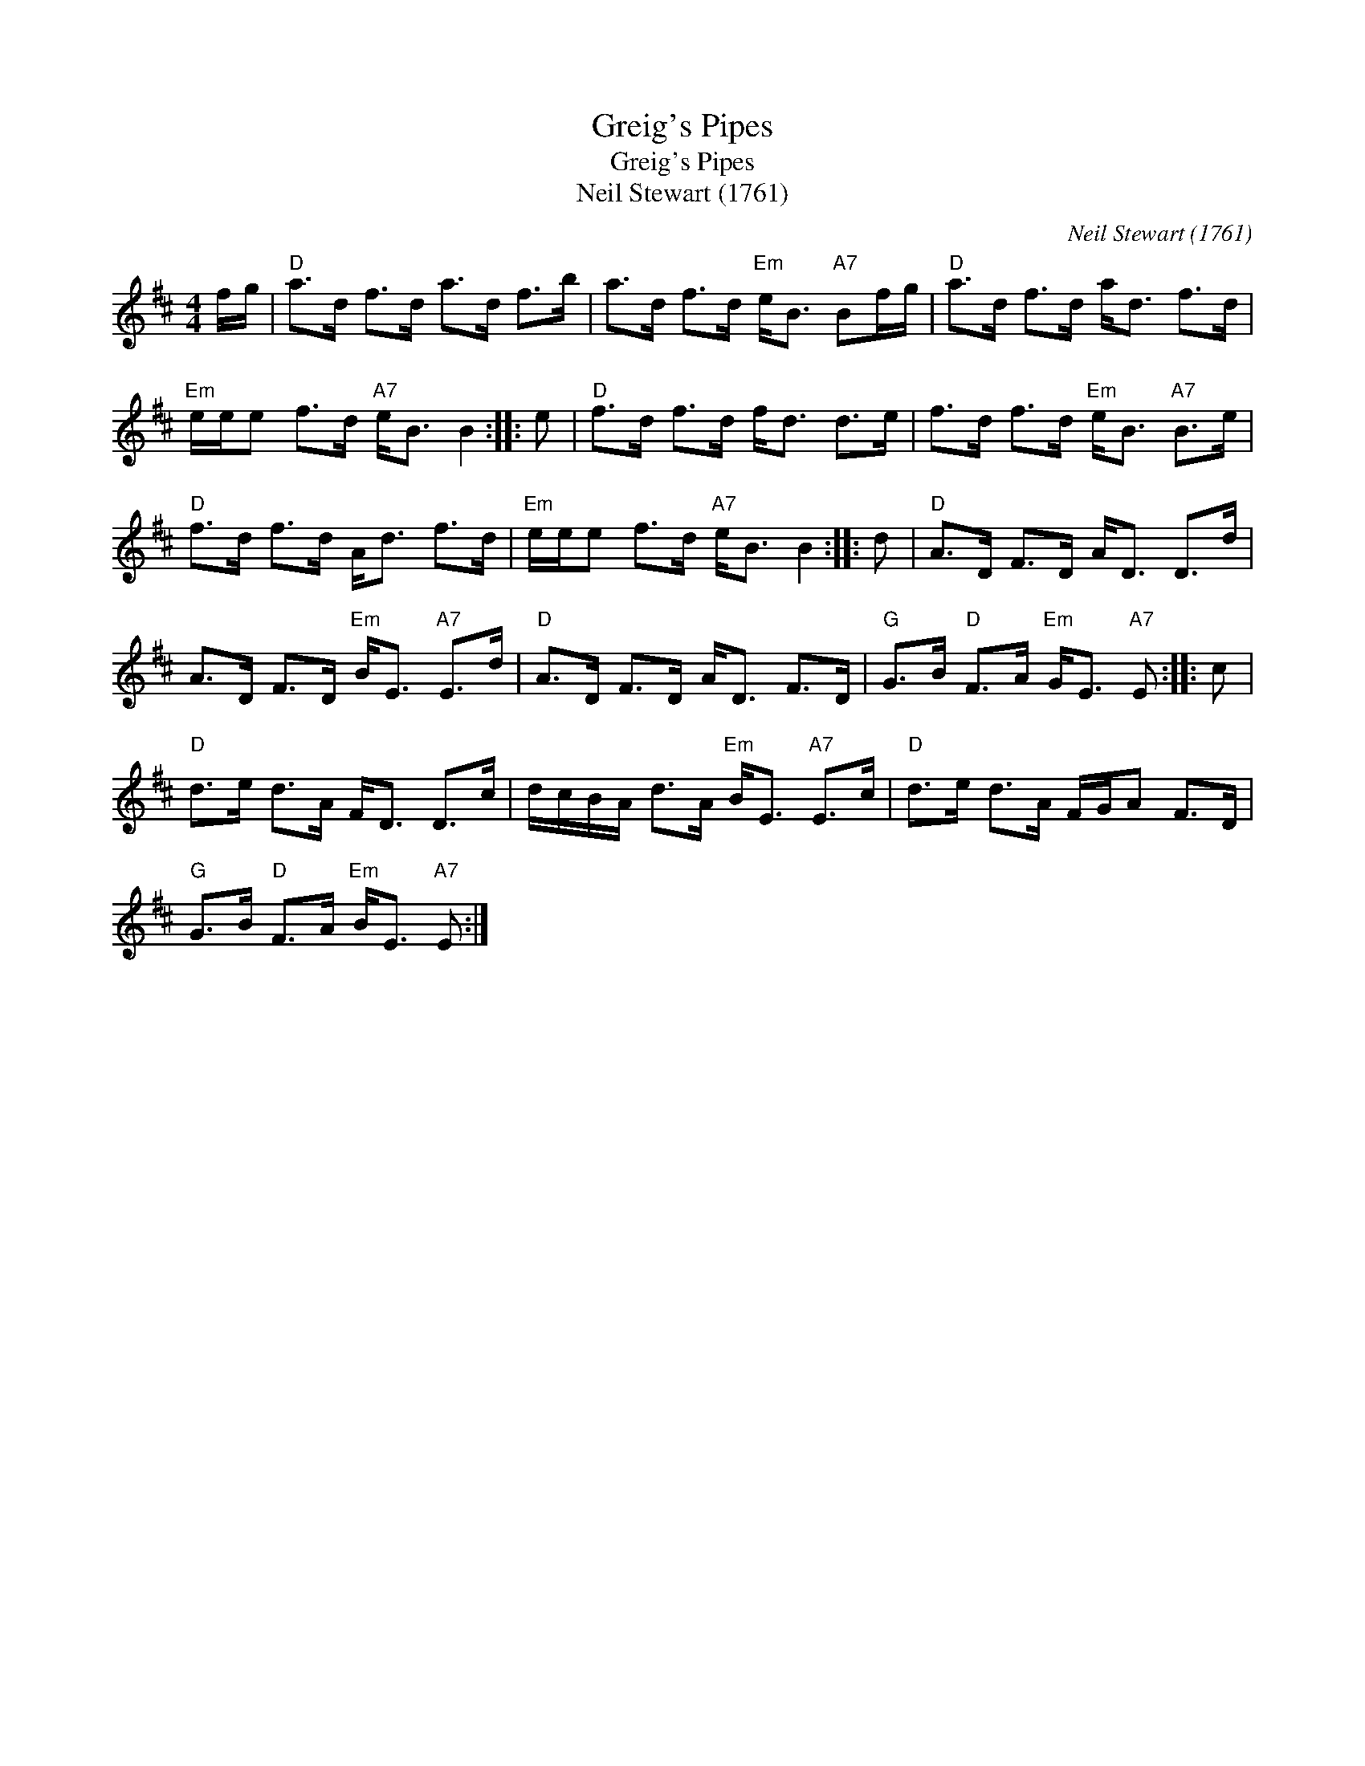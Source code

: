 X:1
T:Greig's Pipes
T:Greig's Pipes
T:Neil Stewart (1761)
C:Neil Stewart (1761)
L:1/8
M:4/4
K:D
V:1 treble 
V:1
 f/g/ |"D" a>d f>d a>d f>b | a>d f>d"Em" e<B"A7" Bf/g/ |"D" a>d f>d a<d f>d | %4
"Em" e/e/e f>d"A7" e<B B2 :: e |"D" f>d f>d f<d d>e | f>d f>d"Em" e<B"A7" B>e | %8
"D" f>d f>d A<d f>d |"Em" e/e/e f>d"A7" e<B B2 :: d |"D" A>D F>D A<D D>d | %12
 A>D F>D"Em" B<E"A7" E>d |"D" A>D F>D A<D F>D |"G" G>B"D" F>A"Em" G<E"A7" E :: c | %16
"D" d>e d>A F<D D>c | d/c/B/A/ d>A"Em" B<E"A7" E>c |"D" d>e d>A F/G/A F>D | %19
"G" G>B"D" F>A"Em" B<E"A7" E :| %20

